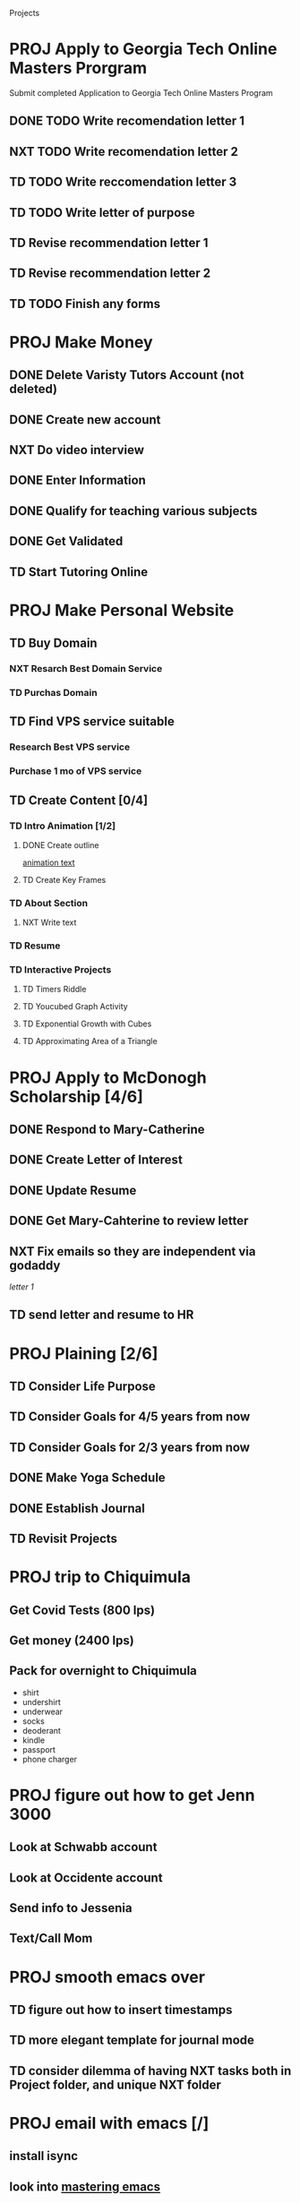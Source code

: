  #+SEQ_TODO: TD(t) NXT(n) MYB(m) S(s) R(r) PROJ(p) | DONE(d) CANCELLED(c) 


Projects
* PROJ Apply to Georgia Tech Online Masters Prorgram 
  DEADLINE: <2021-02-26 Fri>
Submit completed Application to Georgia Tech Online Masters Program
** DONE TODO Write recomendation letter 1
** NXT TODO Write recomendation letter 2
** TD TODO Write reccomendation letter 3
** TD TODO Write letter of purpose
** TD Revise recommendation letter 1
** TD Revise recommendation letter 2
** TD TODO Finish any forms
* PROJ Make Money 
** DONE Delete Varisty Tutors Account (not deleted)
** DONE Create new account
** NXT Do video interview
** DONE Enter Information
** DONE Qualify for teaching various subjects
** DONE Get Validated
** TD Start Tutoring Online
* PROJ Make Personal Website
** TD Buy Domain
*** NXT Resarch Best Domain Service
*** TD Purchas Domain
** TD Find VPS service suitable
*** Research Best VPS service
*** Purchase 1 mo of VPS service
** TD Create Content [0/4]
*** TD Intro Animation [1/2]
**** DONE Create outline
[[file:~/animation.txt::One of my earliest memories is playing with blocks.][animation text]]
**** TD Create Key Frames
*** TD About Section
**** NXT Write text

*** TD Resume
*** TD Interactive Projects
**** TD Timers Riddle
**** TD Youcubed Graph Activity
**** TD Exponential Growth with Cubes
**** TD Approximating Area of a Triangle

* PROJ Apply to McDonogh Scholarship [4/6]
** DONE Respond to Mary-Catherine
** DONE Create Letter of Interest
** DONE Update Resume
** DONE Get Mary-Cahterine to review letter
** NXT Fix emails so they are independent via godaddy

[[~/reccomendation-letters/letter1.txt][letter 1]]

** TD send letter and resume to HR
* PROJ Plaining [2/6]
** TD Consider Life Purpose
** TD Consider Goals for 4/5 years from now
** TD Consider Goals for 2/3 years from now
** DONE Make Yoga Schedule
** DONE Establish Journal
** TD Revisit Projects
* PROJ trip to Chiquimula
** Get Covid Tests (800 lps)
** Get money (2400 lps)
** Pack for overnight to Chiquimula
    - shirt
    - undershirt
    - underwear
    - socks
    - deoderant
    - kindle
    - passport
    - phone charger

* PROJ figure out how to get Jenn 3000 
  DEADLINE: <2021-02-14 dom>
** Look at Schwabb account
** Look at Occidente account
** Send info to Jessenia
** Text/Call Mom
* PROJ smooth emacs over
** TD figure out how to insert timestamps
** TD more elegant template for journal mode
** TD consider dilemma of having NXT tasks both in Project folder, and unique NXT folder
* PROJ email with emacs [/] 
** install isync
** look into [[file:~/Desktop/clean/mastering-emacs-v3.epub][mastering emacs]]

** configure mbsync
** continue with [[https://www.youtube.com/watch?v=yZRyEhi4y44&list=PLEoMzSkcN8oM-kA19xOQc8s0gr0PpFGJQ&index=1][youtube video series]]
